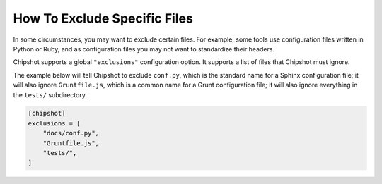 ..
    This file is a part of Chipshot <https://github.com/kurtmckee/chipshot>
    Copyright 2022-2023 Kurt McKee <contactme@kurtmckee.org>
    SPDX-License-Identifier: MIT

How To Exclude Specific Files
#############################

In some circumstances, you may want to exclude certain files.
For example, some tools use configuration files written in Python or Ruby,
and as configuration files you may not want to standardize their headers.

Chipshot supports a global ``"exclusions"`` configuration option.
It supports a list of files that Chipshot must ignore.

The example below will tell Chipshot to exclude ``conf.py``,
which is the standard name for a Sphinx configuration file;
it will also ignore ``Gruntfile.js``,
which is a common name for a Grunt configuration file;
it will also ignore everything in the ``tests/`` subdirectory.

..  code-block:: toml

    [chipshot]
    exclusions = [
        "docs/conf.py",
        "Gruntfile.js",
        "tests/",
    ]
